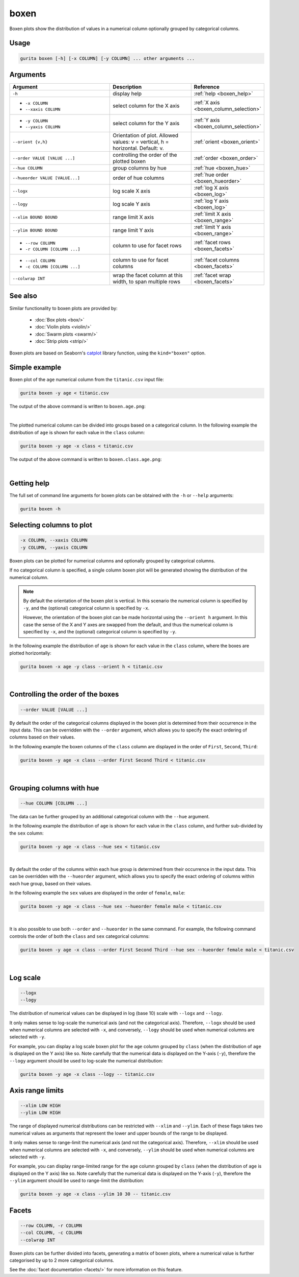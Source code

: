 .. _boxen:

boxen
=====

Boxen plots show the distribution of values in a numerical column optionally grouped by categorical columns.

Usage
-----

.. code-block:: text 

    gurita boxen [-h] [-x COLUMN] [-y COLUMN] ... other arguments ... 

Arguments
---------

.. list-table::
   :widths: 25 20 10
   :header-rows: 1
   :class: tight-table

   * - Argument
     - Description
     - Reference
   * - ``-h``
     - display help
     - :ref:`help <boxen_help>`
   * - * ``-x COLUMN``
       * ``--xaxis COLUMN``
     - select column for the X axis
     - :ref:`X axis <boxen_column_selection>`
   * - * ``-y COLUMN``
       * ``--yaxis COLUMN``
     - select column for the Y axis
     - :ref:`Y axis <boxen_column_selection>`
   * - ``--orient {v,h}``
     - Orientation of plot. Allowed values: v = vertical, h = horizontal. Default: v.
     - :ref:`orient <boxen_orient>`
   * - ``--order VALUE [VALUE ...]``
     - controlling the order of the plotted boxen 
     - :ref:`order <boxen_order>`
   * - ``--hue COLUMN``
     - group columns by hue
     - :ref:`hue <boxen_hue>`
   * - ``--hueorder VALUE [VALUE...]``
     - order of hue columns
     - :ref:`hue order <boxen_hueorder>`
   * - ``--logx``
     - log scale X axis 
     - :ref:`log X axis <boxen_log>`
   * - ``--logy``
     - log scale Y axis 
     - :ref:`log Y axis <boxen_log>`
   * - ``--xlim BOUND BOUND``
     - range limit X axis 
     - :ref:`limit X axis <boxen_range>`
   * - ``--ylim BOUND BOUND``
     - range limit Y axis 
     - :ref:`limit Y axis <boxen_range>`
   * - * ``--row COLUMN``
       * ``-r COLUMN [COLUMN ...]``
     - column to use for facet rows 
     - :ref:`facet rows <boxen_facets>`
   * - * ``--col COLUMN``
       * ``-c COLUMN [COLUMN ...]``
     - column to use for facet columns 
     - :ref:`facet columns <boxen_facets>`
   * - ``--colwrap INT``
     - wrap the facet column at this width, to span multiple rows
     - :ref:`facet wrap <boxen_facets>`

See also
--------

Similar functionality to boxen plots are provided by:

 * :doc:`Box plots <box/>`
 * :doc:`Violin plots <violin/>`
 * :doc:`Swarm plots <swarm/>` 
 * :doc:`Strip plots <strip/>` 

Boxen plots are based on Seaborn's `catplot <https://seaborn.pydata.org/generated/seaborn.catplot.html>`_ library function, using the ``kind="boxen"`` option.

Simple example
--------------

Boxen plot of the ``age`` numerical column from the ``titanic.csv`` input file:

.. code-block:: bash

    gurita boxen -y age < titanic.csv 

The output of the above command is written to ``boxen.age.png``:

.. image:: ../images/boxen.age.png 
       :width: 600px
       :height: 600px
       :align: center
       :alt: Boxen plot showing the distribution of age for the titanic data set

|

The plotted numerical column can be divided into groups based on a categorical column.
In the following example the distribution of ``age`` is shown for each value in the ``class`` column:

.. code-block:: bash

    gurita boxen -y age -x class < titanic.csv 

The output of the above command is written to ``boxen.class.age.png``:

.. image:: ../images/boxen.class.age.png 
       :width: 600px
       :height: 600px
       :align: center
       :alt: Boxen plot showing the distribution of age for each class in the titanic data set

|

.. _boxen_help:

Getting help
------------

The full set of command line arguments for boxen plots can be obtained with the ``-h`` or ``--help``
arguments:

.. code-block:: bash

    gurita boxen -h

.. _boxen_column_selection:

Selecting columns to plot
--------------------------

.. code-block:: 

  -x COLUMN, --xaxis COLUMN 
  -y COLUMN, --yaxis COLUMN

Boxen plots can be plotted for numerical columns and optionally grouped by categorical columns.

If no categorical column is specified, a single column boxen plot will be generated showing
the distribution of the numerical column.

.. note:: 

    .. _boxen_orient:

    By default the orientation of the boxen plot is vertical. In this scenario
    the numerical column is specified by ``-y``, and the (optional) categorical column is specified
    by ``-x``.
    
    However, the orientation of the boxen plot can be made horizontal using the ``--orient h`` argument.
    In this case the sense of the X and Y axes are swapped from the default, and thus
    the numerical column is specified by ``-x``, and the (optional) categorical column is specified
    by ``-y``.

In the following example the distribution of ``age`` is shown for each value in the ``class`` column,
where the boxes are plotted horizontally:

.. code-block:: bash

    gurita boxen -x age -y class --orient h < titanic.csv

.. image:: ../images/boxen.age.class.png
       :width: 600px
       :height: 600px
       :align: center
       :alt: Boxen plot showing the distribution of age for each class in the titanic data set, shown horizontally

|

.. _boxen_order:

Controlling the order of the boxes
----------------------------------

.. code-block:: 

    --order VALUE [VALUE ...]

By default the order of the categorical columns displayed in the boxen plot is determined from their occurrence in the input data.
This can be overridden with the ``--order`` argument, which allows you to specify the exact ordering of columns based on their values. 

In the following example the boxen columns of the ``class`` column are displayed in the order of ``First``, ``Second``, ``Third``:

.. code-block:: bash

    gurita boxen -y age -x class --order First Second Third < titanic.csv

.. image:: ../images/boxen.age.class.order.png 
       :width: 600px
       :height: 600px
       :align: center
       :alt: Boxen plot showing the distribution of age for each class in the titanic data set, shown in a specified order

|

.. _boxen_hue:

Grouping columns with hue 
--------------------------

.. code-block:: 

  --hue COLUMN [COLUMN ...]

The data can be further grouped by an additional categorical column with the ``--hue`` argument.

In the following example the distribution of ``age`` is shown for each value in the ``class`` column, and further sub-divided by the ``sex`` column:

.. code-block:: bash

    gurita boxen -y age -x class --hue sex < titanic.csv

.. image:: ../images/boxen.class.age.sex.png 
       :width: 600px
       :height: 600px
       :align: center
       :alt: Boxen plot showing the distribution of age for each class in the titanic data set, grouped by class and sex 

|

.. _boxen_hueorder:

By default the order of the columns within each hue group is determined from their occurrence in the input data. 
This can be overridden with the ``--hueorder`` argument, which allows you to specify the exact ordering of columns within each hue group, based on their values. 

In the following example the ``sex`` values are displayed in the order of ``female``, ``male``: 

.. code-block:: bash

    gurita boxen -y age -x class --hue sex --hueorder female male < titanic.csv

.. image:: ../images/boxen.age.class.sex.hueorder.png 
       :width: 600px
       :height: 600px
       :align: center
       :alt: Count plot showing the frequency of the categorical values in the embark_town column from the titanic.csv file, grouped by the class column, displayed in a specified order

|

It is also possible to use both ``--order`` and ``--hueorder`` in the same command. For example, the following command controls
the order of both the ``class`` and ``sex`` categorical columns:

.. code-block:: bash

    gurita boxen -y age -x class --order First Second Third --hue sex --hueorder female male < titanic.csv

.. image:: ../images/boxen.age.class.sex.order.hueorder.png 
       :width: 600px
       :height: 600px
       :align: center
       :alt: Count plot showing the frequency of the categorical values in the embark_town column from the titanic.csv file, grouped by the class column, displayed in a specified order

|

.. _boxen_log:

Log scale
---------

.. code-block:: 

  --logx
  --logy

The distribution of numerical values can be displayed in log (base 10) scale with ``--logx`` and ``--logy``. 

It only makes sense to log-scale the numerical axis (and not the categorical axis). Therefore, ``--logx`` should be used when numerical columns are selected with ``-x``, and
conversely, ``--logy`` should be used when numerical columns are selected with ``-y``.

For example, you can display a log scale boxen plot for the ``age`` column grouped by ``class`` (when the distribution of ``age`` is displayed on the Y axis) like so. Note carefully that the numerical data is displayed on the Y-axis (``-y``), therefore the ``--logy`` argument should be used to log-scale the numerical distribution:

.. code-block:: bash

    gurita boxen -y age -x class --logy -- titanic.csv 

.. _boxen_range:

Axis range limits
-----------------

.. code-block:: 

  --xlim LOW HIGH 
  --ylim LOW HIGH

The range of displayed numerical distributions can be restricted with ``--xlim`` and ``--ylim``. Each of these flags takes two numerical values as arguments that represent the lower and upper bounds of the range to be displayed.

It only makes sense to range-limit the numerical axis (and not the categorical axis). Therefore, ``--xlim`` should be used when numerical columns are selected with ``-x``, and
conversely, ``--ylim`` should be used when numerical columns are selected with ``-y``.

For example, you can display range-limited range for the ``age`` column grouped by ``class`` (when the distribution of ``age`` is displayed on the Y axis) like so.
Note carefully that the numerical 
data is displayed on the Y-axis (``-y``), therefore the ``--ylim`` argument should be used to range-limit the distribution: 

.. code-block:: bash

    gurita boxen -y age -x class --ylim 10 30 -- titanic.csv

.. _boxen_facets:

Facets
------

.. code-block:: 

 --row COLUMN, -r COLUMN
 --col COLUMN, -c COLUMN
 --colwrap INT

Boxen plots can be further divided into facets, generating a matrix of boxen plots, where a numerical value is
further categorised by up to 2 more categorical columns.

See the :doc:`facet documentation <facets/>` for more information on this feature.
